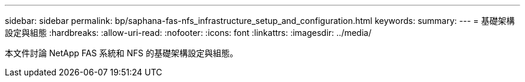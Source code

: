 ---
sidebar: sidebar 
permalink: bp/saphana-fas-nfs_infrastructure_setup_and_configuration.html 
keywords:  
summary:  
---
= 基礎架構設定與組態
:hardbreaks:
:allow-uri-read: 
:nofooter: 
:icons: font
:linkattrs: 
:imagesdir: ../media/


[role="lead"]
本文件討論 NetApp FAS 系統和 NFS 的基礎架構設定與組態。
